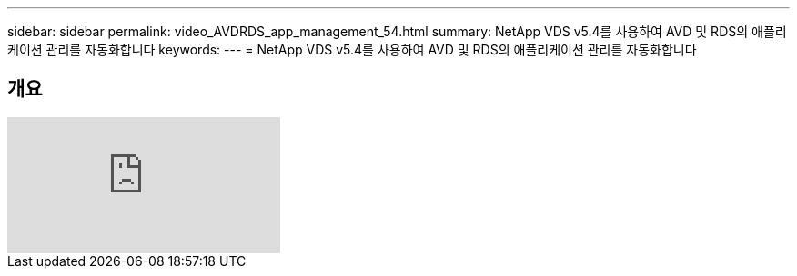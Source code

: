---
sidebar: sidebar 
permalink: video_AVDRDS_app_management_54.html 
summary: NetApp VDS v5.4를 사용하여 AVD 및 RDS의 애플리케이션 관리를 자동화합니다 
keywords:  
---
= NetApp VDS v5.4를 사용하여 AVD 및 RDS의 애플리케이션 관리를 자동화합니다




== 개요

video::19NpO8v15BE[youtube, ]